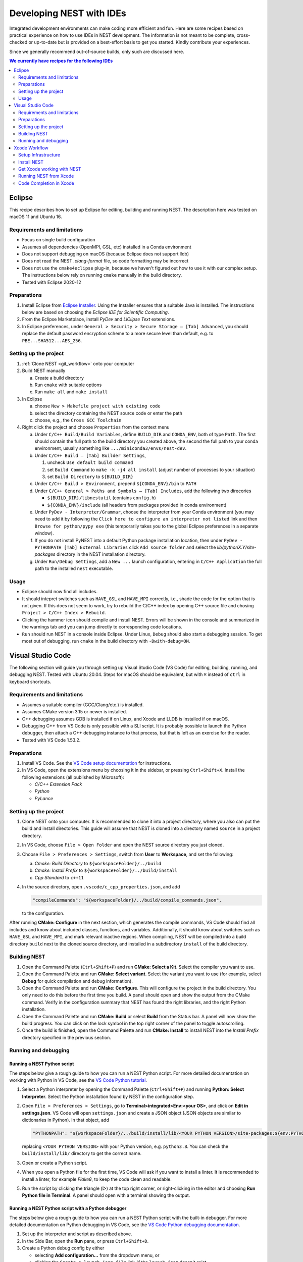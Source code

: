 .. _nest_ides:

Developing NEST with IDEs
=========================

Integrated development environments can make coding more efficient and fun.
Here are some recipes based on practical experience on how to use
IDEs in NEST development. The information is not meant to be complete,
cross-checked or up-to-date but is provided on a best-effort basis to get
you started. Kindly contribute your experiences.

Since we generally recommend out-of-source builds, only such are discussed here.

.. contents:: We currently have recipes for the following IDEs
   :local:
   :depth: 2

Eclipse
-------

This recipe describes how to set up Eclipse for editing, building and
running NEST. The description here was tested on macOS 11 and Ubuntu 16.

Requirements and limitations
~~~~~~~~~~~~~~~~~~~~~~~~~~~~

* Focus on single build configuration
* Assumes all dependencies (OpenMPI, GSL, etc) installed in a Conda environment
* Does not support debugging on macOS (because Eclipse does not support lldb)
* Does not read the NEST `.clang-format` file, so code formatting may
  be incorrect
* Does not use the ``cmake4eclipse`` plug-in, because we haven't figured out
  how to use it with our complex setup. The instructions below rely on running
  ``cmake`` manually in the build directory.
* Tested with Eclipse 2020-12

Preparations
~~~~~~~~~~~~

#. Install Eclipse from `Eclipse Installer <https://www.eclipse.org/downloads/packages/installer>`_.
   Using the Installer ensures that a suitable Java is installed. The instructions
   below are based on choosing the *Eclipse IDE for Scientific Computing*.
#. From the Eclipse Marketplace, install *PyDev* and *LiClipse Text* extensions.
#. In Eclipse preferences, under ``General > Security > Secure Storage – [Tab] Advanced``,
   you should replace the default password encryption scheme to a more secure level
   than default, e.g. to ``PBE...SHA512...AES_256``.

Setting up the project
~~~~~~~~~~~~~~~~~~~~~~

#. :ref:`Clone NEST <git_workflow>` onto your computer
#. Build NEST manually

   a. Create a build directory
   #. Run ``cmake`` with suitable options
   #. Run ``make all`` and ``make install``
#. In Eclipse

   a. choose ``New > Makefile project with existing code``
   #. select the directory containing the NEST source code or enter the path
   #. choose, e.g., the ``Cross GCC Toolchain``
#. Right click the project and choose ``Properties`` from the context
   menu

   a. Under ``C/C++ Build/Build Variables``, define ``BUILD_DIR`` and ``CONDA_ENV``,
      both of type ``Path``. The first should contain the full path to the build
      directory you created above, the second the full path to your conda
      environment, usually something like ``.../miniconda3/envs/nest-dev``.
   #. Under ``C/C++ Build – [Tab] Builder Settings``,

      #. uncheck ``Use default build command``
      #. set ``Build Command`` to ``make -k -j4 all install`` (adjust
	 number of processes to your situation)
      #. set ``Build Directory`` to ``${BUILD_DIR}``
   #. Under ``C/C++ Build > Environment``, prepend
      ``${CONDA_ENV}/bin`` to ``PATH``
   #. Under ``C/C++ General > Paths and Symbols – [Tab] Includes``, add the
      following two direcories

      * ``${BUILD_DIR}/libnestutil`` (contains ``config.h``)
      * ``${CONDA_ENV}/include`` (all headers from packages provided in conda environment)
   #. Under ``PyDev - Interpreter/Grammar``, choose the interpreter from
      your Conda environment (you may need to add it by following the
      ``Click here to configure an interpreter not listed`` link and
      then ``Browse for python/pypy exe`` (this temporarily takes you
      to the global Eclipse preferences in a separate window).
   #. If you do not install PyNEST into a default Python package installation location,
      then under ``PyDev - PYTHONPATH [Tab] External Libraries`` click ``Add source folder``
      and select the `lib/pythonX.Y/site-packages` directory in the NEST installation
      directory.
   #. Under ``Run/Debug Settings``, add a ``New ...`` launch
      configuration, entering in ``C/C++ Application`` the full path
      to the installed ``nest`` executable.

Usage
~~~~~

* Eclipse should now find all includes.
* It should intepret switches such as ``HAVE_GSL`` and ``HAVE_MPI``
  correctly, i.e., shade the code for the option that is not given.
  If this does not seem to work, try to rebuild the C/C++ index by
  opening C++ source file and chosing ``Project > C/C++ Index >
  Rebuild``.
* Clicking the hammer icon should compile and install NEST. Errors
  will be shown in the console and summarized in the warnings tab
  and you can jump directly to corresponding code locations.
* ``Run`` should run NEST in a console inside Eclipse. Under Linux,
  ``Debug`` should also start a debugging session. To get most out of
  debugging, run ``cmake`` in the build directory with
  ``-Dwith-debug=ON``.


Visual Studio Code
------------------

The following section will guide you through setting up Visual Studio Code (VS Code) for editing, building,
running, and debugging NEST. Tested with Ubuntu 20.04. Steps for macOS should be equivalent, but with ``⌘``
instead of ``ctrl`` in keyboard shortcuts.

Requirements and limitations
~~~~~~~~~~~~~~~~~~~~~~~~~~~~

* Assumes a suitable compiler (GCC/Clang/etc.) is installed.
* Assumes CMake version 3.15 or newer is installed.
* C++ debugging assumes GDB is installed if on Linux, and Xcode and LLDB is installed if on macOS.
* Debugging C++ from VS Code is only possible with a SLI script. It is probably possible to launch
  the Python debugger, then attach a C++ debugging instance to that process, but that is left
  as an exercise for the reader.
* Tested with VS Code 1.53.2.

Preparations
~~~~~~~~~~~~

#. Install VS Code. See the
   `VS Code setup documentation <https://code.visualstudio.com/docs/setup/setup-overview>`_ for instructions.
#. In VS Code, open the extensions menu by choosing it in the sidebar, or pressing ``Ctrl+Shift+X``.
   Install the following extensions (all published by Microsoft):

   * *C/C++ Extension Pack*
   * *Python*
   * *PyLance*

Setting up the project
~~~~~~~~~~~~~~~~~~~~~~

#. Clone NEST onto your computer. It is recommended to clone it into a project directory,
   where you also can put the build and install directories. This guide will assume that
   NEST is cloned into a directory named ``source`` in a project directory.
#. In VS Code, choose ``File > Open Folder`` and open the NEST source directory you just cloned.
#. Choose ``File > Preferences > Settings``, switch from **User** to **Workspace**, and set the following:

   a. *Cmake: Build Directory* to ``${workspaceFolder}/../build``
   #. *Cmake: Install Prefix* to ``${workspaceFolder}/../build/install``
   #. *Cpp Standard* to ``c++11``

#. In the source directory, open ``.vscode/c_cpp_properties.json``, and add

   .. code-block:: JSON

      "compileCommands": "${workspaceFolder}/../build/compile_commands.json",

   to the configuration.

After running **CMake: Configure** in the next section, which generates the compile commands, VS Code should find
all includes and know about included classes, functions, and variables. Additionally,
it should know about switches such as ``HAVE_GSL`` and ``HAVE_MPI``, and mark relevant inactive regions.
When compiling, NEST will be compiled into a build directory ``build`` next to the cloned source directory, and installed
in a subdirectory ``install`` of the build directory.

Building NEST
~~~~~~~~~~~~~

#. Open the Command Palette (``Ctrl+Shift+P``) and run **CMake: Select a Kit**. Select the compiler you want to use.
#. Open the Command Palette and run **CMake: Select variant**. Select the variant you want to use (for example,
   select **Debug** for quick compilation and debug information).
#. Open the Command Palette and run **CMake: Configure**. This will configure the project in the build directory.
   You only need to do this before the first time you build. A panel should open and show the output from the CMake command.
   Verify in the configuration summary that NEST has found the right libraries, and the right Python installation.
#. Open the Command Palette and run **CMake: Build** or select **Build** from the Status bar. A panel will now show
   the build progress. You can click on the lock symbol in the top right corner of the panel to toggle autoscrolling.
#. Once the build is finished, open the Command Palette and run **CMake: Install** to install NEST into the
   *Install Prefix* directory specified in the previous section.

Running and debugging
~~~~~~~~~~~~~~~~~~~~~

Running a NEST Python script
^^^^^^^^^^^^^^^^^^^^^^^^^^^^

The steps below give a rough guide to how you can run a NEST Python script. For more detailed
documentation on working with Python in VS Code, see the
`VS Code Python tutorial <https://code.visualstudio.com/docs/python/python-tutorial>`_.

#. Select a Python interpreter by opening the Command Palette (``Ctrl+Shift+P``) and running
   **Python: Select Interpreter**. Select the Python installation found by NEST in the configuration step.
#. Open ``File > Preferences > Settings``, go to **Terminal>integrated>Env:<your OS>**, and click on
   **Edit in settings.json**. VS Code will open ``settings.json`` and create a JSON object (JSON objects are
   similar to dictionaries in Python). In that object, add

   .. code-block:: JSON

      "PYTHONPATH": "${workspaceFolder}/../build/install/lib/<YOUR PYTHON VERSION>/site-packages:${env:PYTHONPATH}"

   replacing ``<YOUR PYTHON VERSION>`` with your Python version, e.g. ``python3.8``. You can check the
   ``build/install/lib/`` directory to get the correct name.
#. Open or create a Python script.
#. When you open a Python file for the first time, VS Code will ask if you want to install a linter. It is
   recommended to install a linter, for example *Flake8*, to keep the code clean and readable.
#. Run the script by clicking the triangle (▷) at the top right corner, or right-clicking in the editor and choosing
   **Run Python file in Terminal**. A panel should open with a terminal showing the output.

Running a NEST Python script with a Python debugger
^^^^^^^^^^^^^^^^^^^^^^^^^^^^^^^^^^^^^^^^^^^^^^^^^^^

The steps below give a rough guide to how you can run a NEST Python script with the built-in debugger. For more detailed
documentation on Python debugging in VS Code, see the
`VS Code Python debugging documentation <https://code.visualstudio.com/docs/python/debugging>`_.

#. Set up the interpreter and script as described above.
#. In the Side Bar, open the **Run** pane, or press ``Ctrl+Shift+D``.
#. Create a Python debug config by either

   * selecting **Add configuration...** from the dropdown menu, or
   * clicking the ``Create a launch.json file`` link, if the ``launch.json`` doesn't exist
#. The debug configuration defaults to the current open Python file. Go back to the Python script and start the
   debugger by selecting the debug configuration from the dropdown in the Run pane (you can also use
   the hotkey ``F5``).
#. A panel with output will open, and the program will run until it finishes, or encounters an error or a breakpoint.

Running a SLI script with a debugger
^^^^^^^^^^^^^^^^^^^^^^^^^^^^^^^^^^^^

The steps below give a rough guide to how you can run NEST with GDB in VS Code. For more detailed
documentation on C++ debugging in VS Code, see the
`VS Code C++ debugging documentation <https://code.visualstudio.com/docs/cpp/cpp-debug>`_.

#. In the Side Bar, open the **Run** pane, or press ``Ctrl+Shift+D``.
#. Add a debug config by either

   * selecting **Add configuration...** from the dropdown menu, or
   * clicking the ``Create a launch.json file`` link, if the ``launch.json`` doesn't exist
#. Choose the template for ``C/C++ (gdb) launch`` (or ``C/C++ (lldb) launch`` if on macOS) and

   * change the entry for ``program`` to ``"${workspaceFolder}/../build/install/bin/nest"``
   * add ``"${file}"`` to the ``args`` list
#. Open your SLI script and start debugging by selecting the debug configuration from the dropdown in the Run pane.
#. A panel with output will open, and the program will run until it finishes, or encounters an error or a breakpoint.

Xcode Workflow
--------------

This section contains instructions on how to develop NEST on a Mac (OSX 10.10.3 as of this writing) using Xcode (Version 6.3.2). As the shipped gcc, aka clang (based on LLVM 3.6.0svn), does not support OpenMP and there is no :hxt_ref:`MPI` shipped by default, this also explains how to get a proper gcc (with OpenMP and MPI enabled) installed on Mac.

Setup Infrastructure
~~~~~~~~~~~~~~~~~~~~

We need several packages installed, before we can become productive with NEST:

* gcc
* openmpi 1.6 (or later)
* gsl
* cmake
* libtool
* ipython, python, cython, ... The best way to install all the python requirements is to use `Anaconda <https://store.continuum.io/cshop/anaconda/>`_.

We present two ways to install the rest: MacPorts and Homebrew. For both versions you need to have Xcode and Xcode command line tools installed:

1. Install Xcode from the AppStore.
1. Install the Xcode command line tools by executing the following line in the Terminal and following the instructions in the windows that will pop up

   .. code-block:: sh

      xcode-select --install


Homebrew
^^^^^^^^

1. Follow the install instructions for Homebrew (`short <http://brew.sh/>`_) or `long <https://github.com/Homebrew/homebrew/blob/master/share/doc/homebrew/Installation.md#installation>`_)
1. Open up the Terminal and execute the following lines:

   .. code-block:: sh

      brew install gcc gsl cmake open-mpi libtool

MacPorts
^^^^^^^^

(We recommend using the Homebrew workflow, since there you can use a more current OpenMPI version for NEST, but we leave the MacPorts instructions for legacy purposes.)

1. Follow the install instructions for `MacPorts <https://www.macports.org/install.php>`_.
1. Open up the Terminal and execute the following lines:

   .. code-block:: sh

      sudo port install gcc48
      sudo port select gcc mp-gcc48 # make gcc-48 the default compiler
      sudo port install gsl +gcc48
      sudo port install cmake       # build tools

1. NEST on Mac requires OpenMPI 1.6 from MacPorts to work properly, so we have to get this older version for MacPort. Download the portsfile `Portfile-openmpi-1.6.4.txt <http://www.nest-simulator.org/wp-content/uploads/2014/12/Portfile-openmpi-1.6.4.txt>`_ and save it under the name ``Portfile`` in an arbitraty directory.
1. In Terminal, move to the directory containing Portfile and run

   .. code-block:: sh

      sudo port install +gcc48 +threads configure.compiler=macports-gcc-4.8

Install NEST
~~~~~~~~~~~~

1. Get NEST from Github. You should follow the ``Fork`` / ``Pull Request`` process and clone from your fork:

   .. code-block:: sh

      cd <somebase>
      mkdir NEST
      cd NEST
      mkdir src build install
      git clone https://github.com/nest/nest-simulator.git src

   Afterwards you should have a directory structure like:

   .. code-block::

      <somebase>/NEST/
      - src/
      - build/
      - install/

1. Build NEST

   .. code-block:: sh

      cd src
      cd ../build

      # with Homebrew infrastructure run:
      cmake -DCMAKE_INSTALL_PREFIX=$PWD/../install -Dwith-debug=ON -Dwith-mpi=ON -DCMAKE_C_COMPILER=gcc-5 -DCMAKE_CXX_COMPILER=g++-5 $PWD/../src
      # with MacPorts infrastructure run:
      cmake -DCMAKE_INSTALL_PREFIX=$PWD/../install -Dwith-debug=ON -Dwith-mpi=ON -DCMAKE_C_COMPILER=gcc-mp-4.8 -DCMAKE_CXX_COMPILER=g++-mp-4.8 $PWD/../src

      make -j8    # run make with 8 processes
      make install
      make installcheck

.. note::

   It is important, that the ``cmake`` command is *not* executed with relative paths, in order for Xcode to find source files mentioned in the build logs.

.. note::

   If you want to debug your code with Xcode later, it has to be compiled with ``debug-options`` enabled.

.. note::

   Always supply a concrete ``CMAKE_C_COMPILER`` and ``CMAKE_CXX_COMPILER`` for the configure: e.g. ``-DCMAKE_C_COMPILER=gcc-5 -DCMAKE_CXX_COMPILER=g++-5`` (for Homebrew) or ``-DCMAKE_C_COMPILER=gcc-mp-4.8 -DCMAKE_CXX_COMPILER=g++-mp-4.8`` (for MacPorts). Otherwise Xcode will prefer to use the gcc/clang version.

.. note::

   Even if you want to build with MPI enabled, do not set the wrapper compilers for ``CMAKE_*_COMPILER``, as cmake will figure out the correct compiler options on its own.

.. note::

   With cmake it is also possible, to generate the XCode project files with ``-G Xcode``, but this will require you to build with ``gcc/clang``. The following instructions assume, that you do not use this option.


Get Xcode working with NEST
~~~~~~~~~~~~~~~~~~~~~~~~~~~

1. Create a new project, which we will call ``NEST-fork`` in this article. In the menu select File -> New -> Project... . Then select OS X -> Other -> External Build System (with build tool ``/usr/bin/make``)
1. Add the NEST sources to the project. There is a ``+`` in the left-bottom corner. Click ``Add Files to "NEST-fork"...``. Then select the ``<somebase>/NEST/src/`` folder (do not copy items and use groups).

Also add the generated files:

  .. code-block::

    <somebase>/NEST/build/libnestutil/config.h
    <somebase>/NEST/build/libnestutil/sliconfig.h

1. On the left panel select the newly created project ``NEST-fork``, then select the created target.

   Here you set set Directory to ``<somebase>/NEST/build``. This will be the directory, in which the ``make`` command is executed. Also check ``Pass build settings in environment``.

1. Next select the ``Build Settings`` panel.

  Here you ``Add User-Defined Setting`` and name it ``PATH``. In the ``NEST-fork`` column (the second) you copy the content of your ``PATH`` variable (do ``echo $PATH`` in the Terminal).

1. The build system (CMD+B) should work from now on.

Running NEST from Xcode
~~~~~~~~~~~~~~~~~~~~~~~

We have to edit the Targets Scheme:

1. In the menu select: Product -> Scheme -> Manage Schemes...
1. Select the ``NEST-fork`` target and hit ``Edit...``
1. Select the ``Run`` option on the left and then on the right select ``Info``.
1. As ``Executable`` select ``<somebase>/NEST/install/bin/nest``.
1. You can specify arguments in the ``Arguments`` panel.

.. note::

   The executable ``<somebase>/NEST/install/bin/nest`` will only be updated, if you execute ``make install`` in the terminal.


Code Completion in Xcode
~~~~~~~~~~~~~~~~~~~~~~~~

We have to create a new target and configure it appropriately:

1. In the menu select: File -> New -> Target....
1. Make the target a OS X -> Command Line Tool (Next), of type C++ in your project (preselected). We call it ``completion``
1. Remove all files and folders that are created with the new target.
1. In the tab "Build Phase" of the new target, under "Compile Sources" add all ``*.h``, ``*.hpp``, ``*.c``, ``*.cc``, ``*.cpp`` files from the list (you can use CMD+a).
1. Now Xcode generates its index and after that code completion should work.
